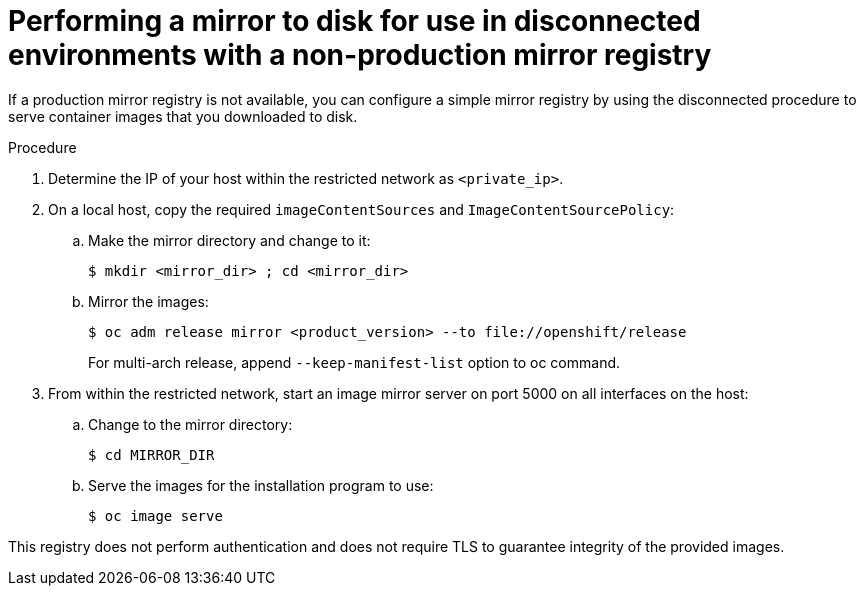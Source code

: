 // Module included in the following assemblies:
//
// * installing/installing_restricted_networks/installing-restricted-networks-preparations.adoc

[id="installation-performing-disconnected-mirror-without-registry"]
= Performing a mirror to disk for use in disconnected environments with a non-production mirror registry

If a production mirror registry is not available, you can configure a simple mirror registry by using the disconnected procedure to serve container images that you downloaded to disk.

.Procedure

. Determine the IP of your host within the restricted network as `<private_ip>`.

. On a local host, copy the required `imageContentSources` and `ImageContentSourcePolicy`:
.. Make the mirror directory and change to it:
+
----
$ mkdir <mirror_dir> ; cd <mirror_dir>
----

.. Mirror the images:
+
----
$ oc adm release mirror <product_version> --to file://openshift/release
----
+
For multi-arch release, append `--keep-manifest-list` option to oc command.
. From within the restricted network, start an image mirror server on port 5000 on all interfaces on the host:
.. Change to the mirror directory:
+
----
$ cd MIRROR_DIR
----

.. Serve the images for the installation program to use:
+
----
$ oc image serve
----

This registry does not perform authentication and does not require TLS to guarantee integrity of the provided images.
